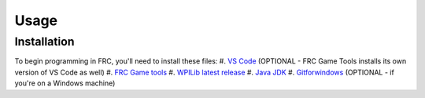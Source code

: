 Usage
=====

.. _installation:

Installation
------------

To begin programming in FRC, you'll need to install these files:
#. `VS Code <https://code.visualstudio.com/download>`_ (OPTIONAL - FRC Game Tools installs its own version of VS Code as well)
#. `FRC Game tools <https://github.com/wpilibsuite/allwpilib/releases>`_
#. `WPILib latest release <https://github.com/wpilibsuite/allwpilib/releases>`_
#. `Java JDK <https://www.oracle.com/java/technologies/downloads/>`_ 
#. `Gitforwindows <https://gitforwindows.org/>`_ (OPTIONAL - if you're on a Windows machine) 

